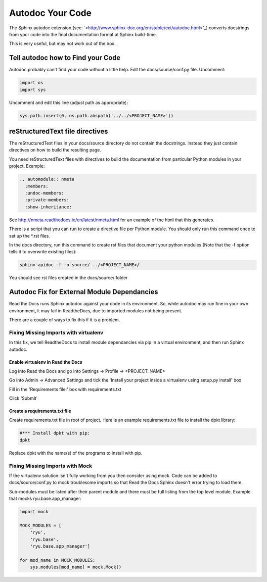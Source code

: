 #################
Autodoc Your Code
#################

The Sphinx autodoc extension (see:
`<http://www.sphinx-doc.org/en/stable/ext/autodoc.html>'_) converts docstrings
from your code into the final documentation format at Sphinx build-time.

This is very useful, but may not work out of the box.

**********************************
Tell autodoc how to Find your Code
**********************************
Autodoc probably can't find your code without a little help. Edit the
docs/source/conf.py file. Uncomment:

.. code-block:: python

  import os
  import sys

Uncomment and edit this line (adjust path as appropriate):

.. code-block:: python

  sys.path.insert(0, os.path.abspath('../../<PROJECT_NAME>'))

********************************
reStructuredText file directives
********************************

The reStructuredText files in your docs/source directory do not contain
the docstrings. Instead they just contain directives on how to build the
resulting page.

You need reStructuredText files with directives to build
the documentation from particular Python modules in your project. Example:

.. code-block:: text

  .. automodule:: nmeta
    :members:
    :undoc-members:
    :private-members:
    :show-inheritance:

See `<http://nmeta.readthedocs.io/en/latest/nmeta.html>`_ for an example of
the html that this generates.

There is a script that you can run to create a directive file per Python
module. You should only run this command once to set up the *.rst files.

In the docs directory, run this command to create rst files that document
your python modules (Note that the -f option tells it to overwrite existing
files):

.. code-block:: text

  sphinx-apidoc -f -o source/ ../<PROJECT_NAME>/

You should see rst files created in the docs/source/ folder


********************************************
Autodoc Fix for External Module Dependancies
********************************************

Read the Docs runs Sphinx autodoc against your code in its environment.
So, while autodoc may run fine in your own environment, it may fail in
ReadtheDocs, due to imported modules not being present.

There are a couple of ways to fix this if it is a problem.

Fixing Missing Imports with virtualenv
======================================

In this fix, we tell ReadtheDocs to install module dependancies via pip in a
virtual environment, and then run Sphinx autodoc.

Enable virtualenv in Read the Docs
----------------------------------

Log into Read the Docs and go into Settings -> Profile -> <PROJECT_NAME>

Go into Admin -> Advanced Settings and tick the
'Install your project inside a virtualenv using setup.py install' box

Fill in the 'Requirements file:' box with requirements.txt

Click 'Submit'

Create a requirements.txt file
------------------------------

Create requirements.txt file in root of project. Here is an example
requirements.txt file to install the dpkt library:

.. code-block:: text

  #*** Install dpkt with pip:
  dpkt

Replace dpkt with the name(s) of the programs to install with pip.

Fixing Missing Imports with Mock
================================

If the virtualenv solution isn't fully working from you then consider using
mock. Code can be added to docs/source/conf.py to mock troublesome imports
so that Read the Docs Sphinx doesn't error trying to load them.

Sub-modules must be listed after their parent module and there must be full
listing from the top level module. Example that mocks ryu.base.app_manager:

.. code-block:: python

  import mock

  MOCK_MODULES = [
      'ryu',
      'ryu.base',
      'ryu.base.app_manager']

  for mod_name in MOCK_MODULES:
      sys.modules[mod_name] = mock.Mock()



